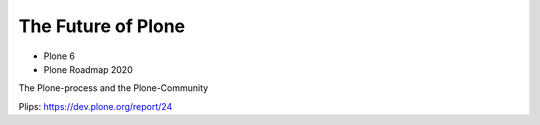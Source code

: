 .. _future-label:

The Future of Plone
===================

* Plone 6
* Plone Roadmap 2020

The Plone-process and the Plone-Community

Plips: https://dev.plone.org/report/24
